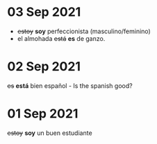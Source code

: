 * 03 Sep 2021

 - +estoy+ *soy* perfeccionista (masculino/feminino)
 - el almohada +está+ *es* de ganzo.

* 02 Sep 2021

   +es+ *está* bien español - Is the spanish good?


* 01 Sep 2021

   +estoy+ *soy* un buen estudiante

   
